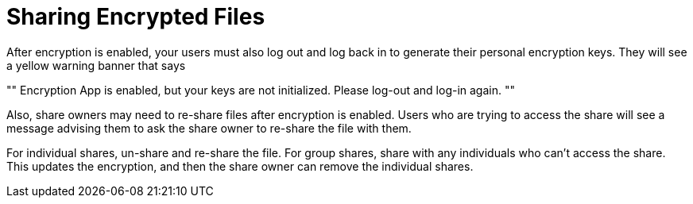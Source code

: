 = Sharing Encrypted Files
:page-partial:

After encryption is enabled, your users must also log out and log back in to generate their personal encryption keys. 
They will see a yellow warning banner that says 

""
Encryption App is enabled, but your keys are not initialized. 
Please log-out and log-in again.
""

Also, share owners may need to re-share files after encryption is enabled. 
Users who are trying to access the share will see a message advising them to ask the share owner to re-share the file with them.

For individual shares, un-share and re-share the file. 
For group shares, share with any individuals who can't access the share. 
This updates the encryption, and then the share owner can remove the individual shares.
